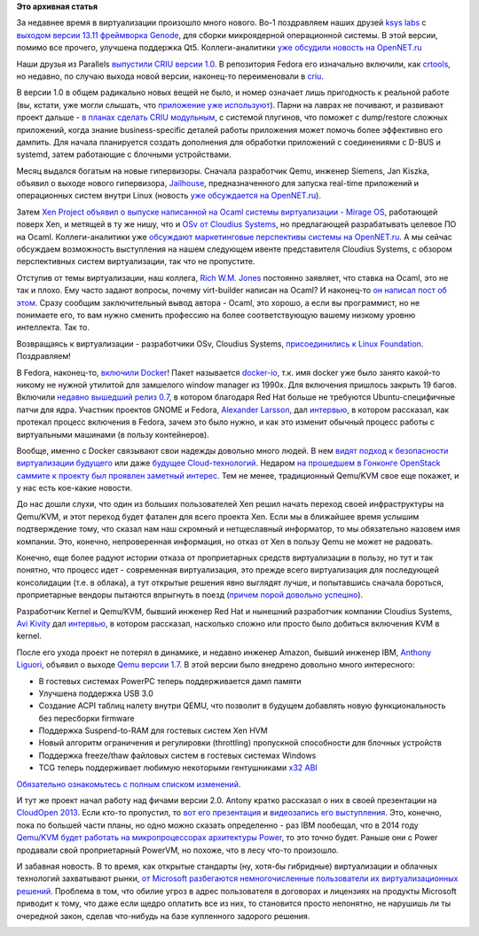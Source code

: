 .. title: Новости виртуализации
.. slug: Новости-виртуализации
.. date: 2013-12-16 00:48:01
.. tags: virtualization, ksyslabs, genode, parallels, criu, systemd, siemens, jailhouse, realtime, ocaml, xen, mirageos, osv, cloudius, docker, clouds, kvm, qemu, microsoft, legal
.. category:
.. link:
.. description:
.. type: text
.. author: Peter Lemenkov

**Это архивная статья**


За недавнее время в виртуализации произошло много нового. Во-1 поздравляем
наших друзей `ksys labs <http://ksyslabs.ru/>`__ с `выходом версии 13.11
фреймворка Genode <http://genode.org/documentation/release-notes/13.11>`__, для
сборки микроядерной операционной системы. В этой версии, помимо все прочего,
улучшена поддержка Qt5. Коллеги-аналитики `уже обсудили новость на OpenNET.ru
<http://www.opennet.ru/opennews/art.shtml?num=38549>`__

Наши друзья из Parallels `выпустили CRIU версии 1.0
<https://plus.google.com/+CriuOrg/posts/bgv1RXTLxgH>`__. В репозитория Fedora
его изначально включили, как `crtools
<http://koji.fedoraproject.org/koji/packageinfo?packageID=15351>`__, но
недавно, по случаю выхода новой версии, наконец-то переименовали в `criu
<http://koji.fedoraproject.org/koji/packageinfo?packageID=17458>`__.

В версии 1.0 в общем радикально новых вещей не было, и номер означает лишь
пригодность к реальной работе (вы, кстати, уже могли слышать, что `приложение
уже используют </content/Отчет-о-развитии-criu>`__). Парни на лаврах не
почивают, и развивают проект дальше - `в планах сделать CRIU модульным
<https://plus.google.com/+CriuOrg/posts/Fu3pNm82zS8>`__, с системой плугинов,
что поможет с dump/restore сложных приложений, когда знание business-specific
деталей работы приложения может помочь более эффективно его дампить. Для начала
планируется создать дополнения для обработки приложений с соединениями с D-BUS
и systemd, затем работающие с блочными устройствами.

Месяц выдался богатым на новые гипервизоры. Сначала разработчик Qemu, инженер
Siemens, Jan Kiszka, объявил о выходе нового гипервизора, `Jailhouse
<http://thread.gmane.org/gmane.comp.emulators.kvm.devel/116825>`__,
предназначенного для запуска real-time приложений и операционных систем внутри
Linux (новость `уже обсуждается на OpenNET.ru
<http://www.opennet.ru/opennews/art.shtml?num=38473>`__).

Затем `Xen Project объявил о выпуске написанной на Ocaml системы виртуализации
- Mirage OS
<http://xenproject.org/about/in-the-news/162-xen-project-releases-mirage-os-welcomes-arm-as-newest-member.html>`__,
работающей поверх Xen, и метящей в ту же нишу, что и `OSv от Cloudius Systems
</content/Еще-одна-совершенно-новая-облачная-система-osv>`__, но предлагающей
разрабатывать целевое ПО на Ocaml. Коллеги-аналитики уже `обсуждают
маркетинговые перспективы системы на OpenNET.ru
<http://www.opennet.ru/opennews/art.shtml?num=38621>`__. А мы сейчас обсуждаем
возможность выступления на нашем следующем ивенте представителя Cloudius
Systems, с обзором перспективных систем виртуализации, так что не пропустите.

Отступив от темы виртуализации, наш коллега, `Rich W.M.  Jones
<http://people.redhat.com/~rjones/>`__ постоянно заявляет, что ставка на Ocaml,
это не так и плохо. Ему часто задают вопросы, почему virt-builder написан на
Ocaml? И наконец-то `он написал пост об этом
<http://rwmj.wordpress.com/2013/11/11/why-is-virt-builder-written-in-ocaml/>`__.
Сразу сообщим заключительный вывод автора - Ocaml, это хорошо, а если вы
программист, но не понимаете его, то вам нужно сменить профессию на более
соответствующую вашему низкому уровню интеллекта. Так то.


.. image:: http://troll-face.ru/static/images/okay_guy.jpg
   :align: center

Возвращаясь к виртуализации - разработчики OSv, Cloudius Systems,
`присоединились к Linux Foundation
<http://www.linuxfoundation.org/news-media/announcements/2013/12/cloudius-systems-hsa-foundation-and-valve-join-linux-foundation>`__.
Поздравляем!

В Fedora, наконец-то, `включили Docker
<http://goldmann.pl/blog/2013/12/03/even-more-docker-fedora-news/>`__!  Пакет
называется `docker-io
<http://koji.fedoraproject.org/koji/packageinfo?packageID=17053>`__, т.к. имя
docker уже было занято какой-то никому не нужной утилитой для замшелого window
manager из 1990х. Для включения пришлось закрыть 19 багов. Включили `недавно
вышедший релиз 0.7
<http://blog.docker.io/2013/11/docker-0-7-docker-now-runs-on-any-linux-distribution/>`__,
в котором благодаря Red Hat больше не требуются Ubuntu-специфичные патчи для
ядра. Участник проектов GNOME и Fedora, `Alexander Larsson
<https://www.openhub.net/accounts/alexl>`__, дал `интервью
<http://opensource.com/business/13/11/docker-fedora-red-hat-collaboration>`__,
в котором рассказал, как протекал процесс включения в Fedora, зачем это было
нужно, и как это изменит обычный процесс работы с виртуальными машинами (в
пользу контейнеров).

Вообще, именно с Docker связывают свои надежды довольно много людей. В нем
`видят подход к безопасности виртуализации будущего
<http://www.esecurityplanet.com/open-source-security/is-docker-the-future-of-virtualization-security.html>`__
или даже `будущее Cloud-технологий
<http://www.wired.com/wiredenterprise/2013/11/docker-linux>`__.  Недаром `на
прошедшем в Гонконге OpenStack саммите к проекту был проявлен заметный интерес
<http://www.wired.com/wiredenterprise/2013/11/docker-linux>`__.  Тем не менее,
традиционный Qemu/KVM свое еще покажет, и у нас есть кое-какие новости.

До нас дошли слухи, что один из больших пользователей Xen решил начать переход
своей инфраструктуры на Qemu/KVM, и этот переход будет фатален для всего
проекта Xen. Если мы в ближайшее время услышим подтверждение тому, что сказал
нам наш скромный и нетщеславный информатор, то мы обязательно назовем имя
компании. Это, конечно, непроверенная информация, но отказ от Xen в пользу Qemu
не может не радовать.

Конечно, еще более радуют истории отказа от проприетарных средств виртуализации
в пользу, но тут и так понятно, что процесс идет - современная виртуализация,
это прежде всего виртуализация для последующей консолидации (т.е. в облака), а
тут открытые решения явно выглядят лучше, и попытавшись сначала бороться,
проприетарные вендоры пытаются впрыгнуть в поезд (`причем порой довольно
успешно </content/Облачные-новости>`__).

Разработчик Kernel и Qemu/KVM, бывший инженер Red Hat и нынешний разработчик
компании Cloudius Systems, `Avi Kivity
<http://www.linkedin.com/in/avikivity>`__ дал `интервью
<http://www.eweek.com/cloud/how-did-kvm-virtualization-get-into-the-linux-kernel.html/>`__,
в котором рассказал, насколько сложно или просто было добиться включения KVM в
kernel.

После его ухода проект не потерял в динамике, и недавно инженер Amazon, бывший
инженер IBM, `Anthony Liguori <https://www.openhub.net/accounts/aliguori>`__,
объявил о выходе `Qemu версии 1.7
<http://thread.gmane.org/gmane.comp.emulators.qemu/246050>`__. В этой версии
было внедрено довольно много интересного:

-  В гостевых системах PowerPC теперь поддерживается дамп памяти
-  Улучшена поддержка USB 3.0
-  Создание ACPI таблиц налету внутри QEMU, что позволит в будущем
   добавлять новую функциональность без пересборки firmware
-  Поддержка Suspend-to-RAM для гостевых систем Xen HVM
-  Новый алгоритм ограничения и регулировки (throttling) пропускной
   способности для блочных устройств
-  Поддержка freeze/thaw файловых систем в гостевых системах Windows
-  TCG теперь поддерживает любимую некоторыми гентушниками `x32
   ABI </content/Будет-ли-x32-архитектура-в-fedora>`__

`Обязательно ознакомьтесь с полным списком изменений
<http://wiki.qemu.org/ChangeLog/1.7>`__.

И тут же проект начал работу над фичами версии 2.0. Antony кратко рассказал о
них в своей презентации на `CloudOpen 2013
</content/Выложили-видеозаписи-с-linuxcon-и-cloudopen-2013>`__.  Если кто-то
пропустил, то `вот его презентация
<http://events.linuxfoundation.org/sites/events/files/slides/cloudopen-liguori.pdf>`__
и `видеозапись его выступления <http://www.youtube.com/watch?v=VZSH9RzCl-k>`__.
Это, конечно, пока по большей части планы, но одно можно сказать определенно -
раз IBM пообещал, что в 2014 году `Qemu/KVM будет работать на микропроцессорах
архитектуры Power
<http://www.zdnet.com/ibm-will-be-bringing-kvm-linux-virtualization-to-power-in-2014-7000024039/>`__,
то это точно будет. Раньше они с Power продавали свой проприетарный PowerVM, но
похоже, что в лесу что-то произошло.

И забавная новость. В то время, как открытые стандарты (ну, хотя-бы гибридные)
виртуализации и облачных технологий захватывают рынки, `от Microsoft
разбегаются немногочисленные пользователи их виртуализационных решений
<http://www.channelregister.co.uk/2013/12/12/feature_microsoft_caught_in_virtual_monkey_trap/>`__.
Проблема в том, что обилие угроз в адрес пользователя в договорах и лицензиях
на продукты Microsoft приводит к тому, что даже если щедро оплатить все из них,
то становится просто непонятно, не нарушишь ли ты очередной закон, сделав
что-нибудь на базе купленного задорого решения.

.. image:: http://fc05.deviantart.net/fs7/i/2005/217/4/b/The_Seven_Deadly_Sins__AVARICE_by_blackeri.jpg
   :align: center
   :width: 450px
   :height: 600px
   :target: http://dahlig.deviantart.com/art/The-Seven-Deadly-Sins-AVARICE-21405868
